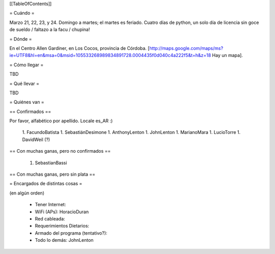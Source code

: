 [[TableOfContents]]

= Cuándo =

Marzo 21, 22, 23, y 24. Domingo a martes; el martes es feriado. Cuatro días de python, un solo día de licencia sin goce de sueldo / faltazo a la facu / chupina!

= Dónde =

En el Centro Allen Gardiner, en Los Cocos, provincia de Córdoba. [http://maps.google.com/maps/ms?ie=UTF8&hl=en&msa=0&msid=105533268989834891728.0004435f0d040c4a222f5&t=h&z=18 Hay un mapa].

= Cómo llegar =

TBD

= Qué llevar =

TBD

= Quiénes van =

== Confirmados ==

Por favor, alfabético por apellido. Locale es_AR :)

 1. FacundoBatista
 1. SebastiánDesimone
 1. AnthonyLenton
 1. JohnLenton
 1. MarianoMara
 1. LucioTorre
 1. DavidWeil (?)

== Con muchas ganas, pero no confirmados ==

 1. SebastianBassi

== Con muchas ganas, pero sin plata ==

= Encargados de distintas cosas =

(en algún orden)

 * Tener Internet:
 * WiFi (APs): HoracioDuran
 * Red cableada:
 * Requerimientos Dietarios:
 * Armado del programa (tentativo?):
 * Todo lo demás: JohnLenton
